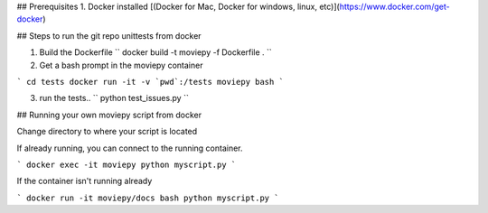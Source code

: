 ## Prerequisites
1. Docker installed  [(Docker for Mac, Docker for windows, linux, etc)](https://www.docker.com/get-docker)

## Steps to run the git repo unittests from docker

1.  Build the Dockerfile `` docker build -t moviepy -f Dockerfile . ``
2.  Get a bash prompt in the moviepy container 

```
cd tests
docker run -it -v `pwd`:/tests moviepy bash
```

3. run the tests.. `` python test_issues.py ``

## Running your own moviepy script from docker

Change directory to where your script is located

If already running, you can connect to the running container.

```
docker exec -it moviepy python myscript.py
```

If the container isn't running already

```
docker run -it moviepy/docs bash
python myscript.py
```
